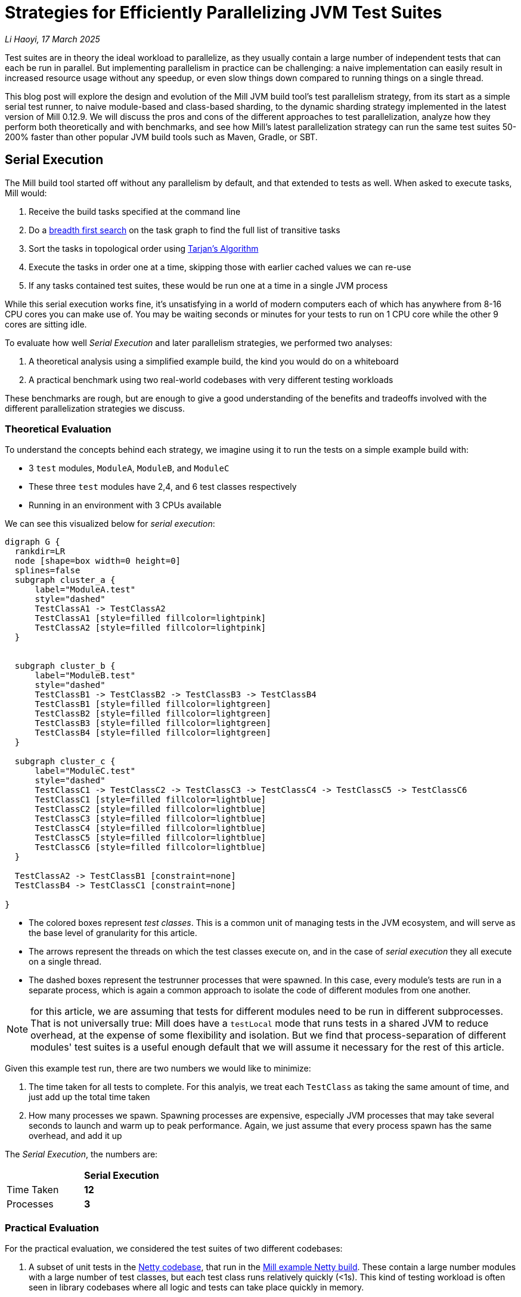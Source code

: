 // tag::header[]

# Strategies for Efficiently Parallelizing JVM Test Suites

:author: Li Haoyi
:revdate: 17 March 2025

_{author}, {revdate}_

Test suites are in theory the ideal workload to parallelize, as they usually contain a large
number of independent tests that can each be run in parallel. But implementing parallelism in
practice can be challenging: a naive implementation can easily result in increased resource usage
without any speedup, or even slow things down compared to running things on a single thread.

This blog post will explore the design and evolution of the Mill JVM build tool's test
parallelism strategy, from its start as a simple serial test runner, to naive module-based and
class-based sharding, to the dynamic sharding strategy implemented in the latest
version of Mill 0.12.9. We will discuss the pros and cons of the different approaches to
test parallelization, analyze how they perform both theoretically and with benchmarks,
and see how Mill's latest parallelization strategy can run the same test suites 50-200%
faster than other popular JVM build tools such as Maven, Gradle, or SBT.

// end::header[]


## Serial Execution

The Mill build tool started off without any parallelism by default, and that extended to
tests as well. When asked to execute tasks, Mill would:

1. Receive the build tasks specified at the command line
2. Do a https://en.wikipedia.org/wiki/Breadth-first_search[breadth first search] on the task graph to find the full list of transitive tasks
3. Sort the tasks in topological order using https://en.wikipedia.org/wiki/Tarjan%27s_strongly_connected_components_algorithm[Tarjan's Algorithm]
4. Execute the tasks in order one at a time, skipping those with earlier cached values we can re-use
5. If any tasks contained test suites, these would be run one at a time in a single JVM process


While this serial execution works fine, it's unsatisfying in a world of modern
computers each of which has anywhere from 8-16 CPU cores you can make use of. You may be
waiting seconds or minutes for your tests to run on 1 CPU core while the other 9 cores are sitting idle.

To evaluate how well _Serial Execution_ and later parallelism strategies,
we performed two analyses:

1. A theoretical analysis using a simplified example build, the kind you would do on a whiteboard
2. A practical benchmark using two real-world codebases with very different testing workloads

These benchmarks are rough, but are enough to give
a good understanding of the benefits and tradeoffs involved with
the different parallelization strategies we discuss.

### Theoretical Evaluation

To understand the concepts behind each strategy, we imagine using it to run the tests
on a simple example build with:

* 3 `test` modules, `ModuleA`, `ModuleB`, and `ModuleC`
* These three `test` modules have 2,4, and 6 test classes respectively
* Running in an environment with 3 CPUs available

We can see this visualized below for _serial execution_:

```graphviz
digraph G {
  rankdir=LR
  node [shape=box width=0 height=0]
  splines=false
  subgraph cluster_a {
      label="ModuleA.test"
      style="dashed"
      TestClassA1 -> TestClassA2
      TestClassA1 [style=filled fillcolor=lightpink]
      TestClassA2 [style=filled fillcolor=lightpink]
  }


  subgraph cluster_b {
      label="ModuleB.test"
      style="dashed"
      TestClassB1 -> TestClassB2 -> TestClassB3 -> TestClassB4
      TestClassB1 [style=filled fillcolor=lightgreen]
      TestClassB2 [style=filled fillcolor=lightgreen]
      TestClassB3 [style=filled fillcolor=lightgreen]
      TestClassB4 [style=filled fillcolor=lightgreen]
  }

  subgraph cluster_c {
      label="ModuleC.test"
      style="dashed"
      TestClassC1 -> TestClassC2 -> TestClassC3 -> TestClassC4 -> TestClassC5 -> TestClassC6
      TestClassC1 [style=filled fillcolor=lightblue]
      TestClassC2 [style=filled fillcolor=lightblue]
      TestClassC3 [style=filled fillcolor=lightblue]
      TestClassC4 [style=filled fillcolor=lightblue]
      TestClassC5 [style=filled fillcolor=lightblue]
      TestClassC6 [style=filled fillcolor=lightblue]
  }

  TestClassA2 -> TestClassB1 [constraint=none]
  TestClassB4 -> TestClassC1 [constraint=none]

}
```

* The colored boxes represent _test classes_. This is a common unit of managing tests in
  the JVM ecosystem, and will serve as the base level of granularity for this article.

* The arrows represent the threads on which the test classes execute on, and in the case
  of _serial execution_ they all execute on a single thread.

* The dashed boxes represent the testrunner processes that were spawned. In this case,
  every module's tests are run in a separate process, which is again a common approach
  to isolate the code of different modules from one another.

NOTE: for this article, we are assuming that tests for different modules need to be run in
different subprocesses. That is not universally true: Mill does have a `testLocal`
mode that runs tests in a shared JVM to reduce overhead, at the expense of some flexibility
and isolation. But we find that process-separation of different modules' test suites is a
useful enough default that we will assume it necessary for the rest of this article.

Given this example test run, there are two numbers we would like to minimize:

1. The time taken for all tests to complete. For this analyis, we treat each `TestClass`
   as taking the same amount of time, and just add up the total time taken
2. How many processes we spawn. Spawning processes are expensive, especially
   JVM processes that may take several seconds to launch and warm up to peak performance.
   Again, we just assume that every process spawn has the same overhead, and add it up

The _Serial Execution_, the numbers are:

|===
|                | *Serial Execution*
| Time Taken | *12*
| Processes | *3*
|===

### Practical Evaluation

For the practical evaluation, we considered the test suites of two different codebases:

1. A subset of unit tests in the https://github.com/netty/netty[Netty codebase],
   that run in the xref:mill:ROOT:comparisons/maven.adoc[Mill example Netty build].
   These contain a large number modules with a large number of test classes,
   but each test class runs relatively quickly (<1s). This kind of testing workload is often
   seen in library codebases where all logic and tests can take place quickly in memory.

2. The tests of Mill's own `scalalib` module. This is a single large module with a
   large number of test classes, but each test class runs relatively slowly (>10s). While
   not ideal, this kind of testing workload is common in monolithic application codebases with
   heavy integration testing.

The commands to run these two benchmarks are shown below, with `-j1` telling Mill to
run things on a single thread:

```bash
netty$ ./mill -j1 'codec-{dns,haproxy,http,http2,memcache,mqtt,redis,smtp,socks,stomp,xml}.test' + 'transport-{blockhound-tests,native-unix-common,sctp}.test'
mill$ ./mill -j1 scalalib.test
```

These two workloads are very different, and benefit from different characteristics in the
parallel test runner:

* For fast unit tests, minimizing the number of processes spawned is
  important, since the time taken to run the tests themselves can easily be dominated
  by process setup overhead
* For slower integration tests, each test takes a long time, so the process overhead
  is small compared to the time taken to run even a single test.

We will see how these numbers vary as we explore different testing strategies
below, but as a baseline the time taken for running these test suites under _Serial Execution_
is as follows

|===
|  | *Serial Execution*
| Netty unit tests | *28s*
| Mill scalalib tests | *502s*
|===

These results are from running the above commands ad-hoc on my M1 Macbook Pro with 10 cores
and Java 17.
The exact numbers will vary based on what test suite you choose and what hardware you run
it, but the overall trends and conclusions should be the same.


## Module Sharding

Mill has always task-level parallelism opt-in via the `-j`/`--jobs`
flag (the name taken from the https://en.wikipedia.org/wiki/Make_%28software%29[Make tool]),
and it became the default in Mill `0.12.0` for tasks to run parallel to use
all cores on your system. During testing, typically each Mill module `foo` would
have a single `foo.test` sub-module, with a single `foo.test.testForked` task.
This means that Mill's _task-level parallelism_ would effectively shards your test suites
at a _module level_.

One consequence of this is that if your codebase was broken up into many small modules,
each module's tests could run in parallel. But if your codebase had a few large modules
you may not be able to make full use of all the CPU cores available on your machine.

Visualizing this on the theoretical example we saw earlier:

```graphviz
digraph G {
  rankdir=LR
  node [shape=box width=0 height=0]

  subgraph cluster_c {
      label="ModuleC.test"
      style="dashed"
      TestClassC1 -> TestClassC2 -> TestClassC3 -> TestClassC4 -> TestClassC5 -> TestClassC6
      TestClassC1 [style=filled fillcolor=lightblue]
      TestClassC2 [style=filled fillcolor=lightblue]
      TestClassC3 [style=filled fillcolor=lightblue]
      TestClassC4 [style=filled fillcolor=lightblue]
      TestClassC5 [style=filled fillcolor=lightblue]
      TestClassC6 [style=filled fillcolor=lightblue]
  }

  subgraph cluster_b {
      label="ModuleB.test"
      style="dashed"
      TestClassB1 -> TestClassB2 -> TestClassB3 -> TestClassB4
      TestClassB1 [style=filled fillcolor=lightgreen]
      TestClassB2 [style=filled fillcolor=lightgreen]
      TestClassB3 [style=filled fillcolor=lightgreen]
      TestClassB4 [style=filled fillcolor=lightgreen]
  }

  subgraph cluster_a {
      label="ModuleA.test"
      style="dashed"
      TestClassA1 -> TestClassA2
      TestClassA1 [style=filled fillcolor=lightpink]
      TestClassA2 [style=filled fillcolor=lightpink]
  }
}
```


|===
| | Serial Execution | *Module Sharding*
| Time Taken | 12 | *6*
| Processes | 3 | *3*
|===


We can see that because the three modules have different numbers of test classes
within them, `ModuleA.test` finishes first and that thread/CPU is idle until `ModuleB.test` and
`ModuleC.test` finish later. While not ideal, this is a significant improvement over
_Serial Execution_ in our theoretical example, shortening the time taken from 12
to 6, while preserving the number of processes spawned at 3.


The practical benchmarks also show significant improvements for the Netty unit tests,
running 3x faster as they can take full advantage of the multiple cores on the machine.
However the Mill scalalib tests show no significant speedup, as the benchmark is a single
large module that does not benefit from module sharding.

|===
|  | *Serial Execution* |  *Module Sharding*
| Netty unit tests | 28s | *10s*
| Mill scalalib tests | 502s | *477s*
|===

While in theory it would be ideal to break up large monoliths into multiple smaller modules
each with their own test suite, doing so is tedious and manual, and realistically does
not happen as often or as quickly as one might prefer. Thus a build tool needs
to be able to handle these large monolithic modules and their large monolithic test suites
in some reasonable manner.

## Static Class Sharding

To work around the limitations of _module sharding_, Mill `0.12.0` introduced _static class sharding_,
opt-in via the `def testForkGrouping` flag. This allows the developer to take the `Seq[String]` containing
all the test class names and return a nested `Seq[Seq[String]]` with the original list broken down
into groups. Each test group would run in parallel in a separate process in a separate folder,
but within each group the tests would still run sequentially.

For example, the following configuration would take the list of test classes
and break it down into 1-element groups:

```scala
def testForkGrouping = discoveredTestClasses().grouped(1).toSeq
```

Using static test sharding, the execution of the test suites in our theoretical example now
has each test class assigned its own process (dashed boxes), and those processes
making full use of the three cores available in the example:

```graphviz
digraph G {
  rankdir=LR
  node [shape=box width=0 height=0]


  style="dashed"


  TestClassB1 -> TestClassB4 -> TestClassC3 -> TestClassC6
  TestClassA2 -> TestClassB3 -> TestClassC2 -> TestClassC5
  TestClassA1 -> TestClassB2 -> TestClassC1 -> TestClassC4

  subgraph cluster_c1 { label=""; TestClassC1 [style=filled fillcolor=lightblue] }
  subgraph cluster_c2 { label=""; TestClassC2 [style=filled fillcolor=lightblue] }
  subgraph cluster_c3 { label=""; TestClassC3 [style=filled fillcolor=lightblue] }
  subgraph cluster_c4 { label=""; TestClassC4 [style=filled fillcolor=lightblue] }
  subgraph cluster_c5 { label=""; TestClassC5 [style=filled fillcolor=lightblue] }
  subgraph cluster_c6 { label=""; TestClassC6 [style=filled fillcolor=lightblue] }


  subgraph cluster_b1 { label=""; TestClassB1 [style=filled fillcolor=lightgreen] }
  subgraph cluster_b2 { label=""; TestClassB2 [style=filled fillcolor=lightgreen] }
  subgraph cluster_b3 { label=""; TestClassB3 [style=filled fillcolor=lightgreen] }
  subgraph cluster_b4 { label=""; TestClassB4 [style=filled fillcolor=lightgreen] }



  subgraph cluster_a1 { label=""; TestClassA1 [style=filled fillcolor=lightpink] }
  subgraph cluster_a2 { label=""; TestClassA2 [style=filled fillcolor=lightpink] }
}
```

|===
| | Serial Execution | Module Sharding | *Static Class Sharding*
| Time Taken | 12 | 6 | *4*
| Processes | 3 | 3 | *12*
|===

Here we have shortened the time taken further, from 6 test suites to just 4. However, it has
come at the cost of spawning significantly more processes, as each 1-testclass group
is allocated its own process.

Our practical benchmarks reflect this change as well:

|===
| | Serial Execution | Module Sharding | *Static Class Sharding*
| Netty unit tests | 28s | 10s | *51s*
| Mill scalalib tests | 502s | 477s | *181s*
|===

* The Netty unit test benchmark has lots of small fast test classes, spawning a process for each test
  class is very expensive. We see the time taken to run all tests ballooning from 10s to 51s, as
  any improvement in parallelism is dominated by the cost of spawning the additional processes

* For the Mill scalalib test benchmark which has slow test classes that take 10s of seconds,
  spawning a process for each is a much smaller cost. And so the increased parallelism is able
  to provide a 2-3x speedup

The basic problem with static test sharding is that the ideal sharding depends on the
runtime characteristics of your test suite.

* Small, fast test classes would benefit from having a coarse-grained sharding
  with many test classes per group. This amortizes the cost of spawning a process,
  while there are enough test classes that even a coarse-grained grouping would provide
  plenty of opportunities for parallelism

* Large, slow test classes would prefer from a fine-grained sharding with only one
  test class per group. This maximizes parallelism, while the cost of spawning processes
  is small compared to the cost of running even a single test class.

Figuring out the ideal sharding for
a given test suite can only be figured out experimentally, and
keeping the sharding optimal as the test suite evolves over time is basically impossible.
And it could easily make things worse if mis-configured!

Thus although group-based parallelism serves as a reasonable band-aid for specific modules
where you can put in the effort to enable and tune the grouping, the amount of manual tuning
means it could never be be widely used or turned on by default by the build tool.

## Dynamic Sharding

To try and solve the problems with static test sharding,
https://github.com/com-lihaoyi/mill/pull/4614[mill#4614] introduced dynamic sharding
using a process pool. This is opt-in via `def testParallelism = true` in Mill `0.12.9`,
and will become the default in the next major version Mill `0.13.0`.

The idea of dynamic sharding is that you never had more the `NUM_CPUS` tests running
in parallel anyway, so you could just spawn `NUM_CPUS` child processes and have
those processes pull tests off a queue and run them until the queue is empty.
This meant the JVM startup overhead was proportional to `NUM_CPUS` rather than `NUM_TESTS`,
a much smaller number resulting in much smaller JVM overhead overall.

One caveat is that test classes from different modules do still need different processes
for isolation and other reasons.
So if a process is available to run a test class but the process was spawned
from a different module as that test class, the process will need to be shut down and
a new one created for the new test class's module.

If you consider this approach on our theoretical example, the execution looks something like this:

```graphviz
digraph G {
  rankdir=LR
  node [shape=box width=0 height=0]


  style="dashed"

  TestClassB1 -> TestClassB4 -> TestClassC3 -> TestClassC6
  TestClassA2 -> TestClassB3 -> TestClassC2 -> TestClassC5
  TestClassA1 -> TestClassB2 -> TestClassC1 -> TestClassC4


  subgraph cluster_c1 {
    TestClassC1 [style=filled fillcolor=lightblue]
    TestClassC4 [style=filled fillcolor=lightblue]
  }


  subgraph cluster_c2 {
    TestClassC2 [style=filled fillcolor=lightblue]
    TestClassC5 [style=filled fillcolor=lightblue]
  }

  subgraph cluster_c3 {
    TestClassC3 [style=filled fillcolor=lightblue]
    TestClassC6 [style=filled fillcolor=lightblue]
  }


  subgraph cluster_b1 {
    TestClassB1 [style=filled fillcolor=lightgreen]
    TestClassB4 [style=filled fillcolor=lightgreen]
  }
  subgraph cluster_b2 {
    TestClassB2 [style=filled fillcolor=lightgreen]
  }
  subgraph cluster_b3 {
    TestClassB3 [style=filled fillcolor=lightgreen]
  }

  subgraph cluster_a1 {
    TestClassA1 [style=filled fillcolor=lightpink]
  }
  subgraph cluster_a2 {
    TestClassA2 [style=filled fillcolor=lightpink]
  }

}
```

|===
| | Serial Execution | Module Sharding | Static Class Sharding | *Dynamic Sharding*
| Time Taken | 12 | 6 | 4 | *4*
| Processes | 3 | 3 | 12 | *8*
|===

Above, you can see that first `A1`, `A2`, and `B1` are scheduled
and each assigned a process (dashed boxes). When `A1` and `A2` finish, new processes
need to be spawned to run `B2` and `B3`, but when
`B1` finishes the same process can run `B4`. Later, `C1`, `C2`,
and `C3` run, and when they finish we can re-use their processes for running
`C4`, `C5`, and `C6` respectively.

This sharing and re-use of processes is able to bring down the
number of processes spawned from 12 to 8 in our theoretical example, while preserving the
time taken at 4. However, 8 is still much more than the 3 processes that
_serial execution_ or _module sharding_ needed, indicating that this approach does
still add significantly process spawning overhead that the more naive approaches
we saw earlier.

This different in the number of processes spawned reflects in the practical benchmarks below:

|===
| | Serial Execution | Module Sharding | Static Class Sharding  | *Dynamic Sharding*
| Netty unit tests | 28s | 10s | 51s | *21s*
| Mill scalalib tests | 502s | 477s | 181s | *160s*
|===

Here we can see that both the Netty unit test benchmark and the Mill scalalib
benchmark show a significant speedup using _dynamic sharding_ over _static class sharding_, which can
be attributed to the reduced number of processes being spawned. However,
despite the speedup, the Netty unit test benchmark is still 2x slower than the
more naive _module sharding_ approach.

From the diagram above, we can see the nature of the problem: Ideally we would want
`A1` and `A2` to share one process, `B1` `B2` `B3` `B4` to share another process, etc.
But because we are scheduling test classes to run arbitrarily without regard to re-use,
each thread ends up running tests from different modules rather often, with each such
change forcing a new process to be spawned.


## Biased Dynamic Sharding

The last piece of the puzzle is to use _dynamic test sharding_, but to bias the Mill
scheduler to running the _first_ test process for each module as soon as possible,
and _subsequent_ processes only later if there were no other first-processes to run.

Essentially, what biased dynamic sharding does is try to minimize the number of
processes each module's test suite will run: If the scheduler has a choice between
spawning a second process for `ModuleA` or the first process for `ModuleB`, it should
prioritize the first process for `ModuleB`. This gives the existing first process
for `ModulaA` a chance to complete its current work item and pick up the next one,
without needing to spawn a second process and paying the cost of doing so.

Simulating this on our theoretical example, execution ends up looking like this:

```graphviz
digraph G {
  rankdir=LR
  node [shape=box width=0 height=0]


  style="dashed"
  subgraph cluster_c1 {
    TestClassC1 [style=filled fillcolor=lightblue]
    TestClassC2 [style=filled fillcolor=lightblue]
    TestClassC3 [style=filled fillcolor=lightblue]
    TestClassC4 [style=filled fillcolor=lightblue]

  }
  subgraph cluster_b1 {
    TestClassB1 [style=filled fillcolor=lightgreen]
    TestClassB2 [style=filled fillcolor=lightgreen]
    TestClassB3 [style=filled fillcolor=lightgreen]
    TestClassB4 [style=filled fillcolor=lightgreen]

  }




  subgraph cluster_a1 {
    TestClassA1 [style=filled fillcolor=lightpink]
    TestClassA2 [style=filled fillcolor=lightpink]

  }
  subgraph cluster_c5 {
    TestClassC5 [style=filled fillcolor=lightblue]
    TestClassC6 [style=filled fillcolor=lightblue]
  }



  TestClassA1 -> TestClassA2 -> TestClassC5 -> TestClassC6
  TestClassB1 -> TestClassB2 -> TestClassB3 -> TestClassB4

  TestClassC1 -> TestClassC2 -> TestClassC3 -> TestClassC4
}
```

|===
| | Serial Execution | Module Sharding | Static Class Sharding | Dynamic Sharding | *Biased Dynamic Sharding*
| Time Taken | 12 | 6 | 4 | 4 | *4*
| Processes | 3 | 3 | 12 | 8 | *4*
|===

In the diagram above, we can see that _biased dynamic sharding_ is able
to maintain the time taken at length 4, while reducing the number of processes
spawned (dashed boxes) from 8 to 4. We can see that `ModuleA` (red)
`ModuleB` (green) and `ModuleC` (blue)
are each assigned a single process to do all of its work, and only when there is a thread free
(when `A1` and `A2` have completed) is `ModuleC` given the idle thread to parallelize
its remaining test classes.

This is a strict improvement over the previous dynamic sharding and static class sharding
approaches, and it is reflected in the practical benchmarks where both Netty unit
tests and Mill scalalib tests show speedups over the previous _dynamic sharding_ approach:

|===
| | Serial Execution | Module Sharding | Static Class Sharding | Dynamic Sharding | *Biased Dynamic Sharding*
| Netty unit tests | 28s | 10s | 51s | 21s | *12s*
| Mill scalalib tests | 502s | 477s | 181s | 160s | *132s*
|===

Notably, the Netty unit tests benchmark is now comparable to the performance we were
seeing with module sharding! Although there is still a slight slowdown in the
practical benchmark - presumably from the slight increase in the number of spawned processes
- it is not longer the large 2-5x slowdowns we see in
_static class sharding_ and _dynamic sharding_. We have finally achieved a test parallelization
strategy that is flexible enough to handle widely varying workloads and providing
good performance without manual tuning, which is something prior attempts at
parallelizing test suites fell short at.


## Implementation

The implementation of the various parallelism strategies we discussed above isn't complicated:
the Mill build tool is a JVM application, and all these strategies basically boil down
to passing ``Runnable``s to a `ThreadPoolExecutor`, each one
using ``ProcessBuilder`` to spawn the test runner. Different strategies have different
levels of granularity for the ``Runnable``s, and different queues for the `ThreadPoolExecutor`
(e.g. _biased dynamic sharding_ using a `PriorityBlockingQueue` to bias the scheduler)
but fundamentally there's nothing advanced going on.

Perhaps the most interesting implementation detail is for _dynamic sharding_:
this requires the build tool to spawn a pool of test runner processes that
pull the test classes off of a queue until all test classes have been completed. Mill
implements this using a folder on disk containing one-file-per-test-class, which each
spawned processes simply loops over and attempts to claim them via an
https://stackoverflow.com/questions/18706419/is-a-move-operation-in-unix-atomic[Atomic Filesystem Move].
This allows us to avoid the complexity of managing a third party queue system,
or dealing with RPCs between different processes via sockets or ``memmap``ed files.
The simple disk-based queue is more than capable of handling the relatively
small-scale that a build tool test runner operates at (100-1000s of test classes).



## Build Tool Comparisons

Mill is a relatively new JVM build tool, so it begs the question: how does Mill's test
runner compare to other JVM build tools like Maven, Gradle, or SBT? For this we ran rough
benchmarks on the Mill example builds we used for our case studies against
xref:mill:ROOT:comparisons/maven.adoc[Maven], xref:mill:ROOT:comparisons/gradle.adoc[Gradle],
and xref:mill:ROOT:comparisons/sbt.adoc[SBT]. Although these benchmarks were rough, they should
hopefully give you a good intuition for where the strategies discussed above fit into the
larger build tool landscape.

### Maven Comparison

The Netty project we've been discussing in this article
is normally built using Maven: the Mill build is non-standard
and used mainly as a xref:mill:ROOT:comparisons/maven.adoc[Case Study Comparison],
but that gives us an opportunity to run the same tests using the various Mill parallelism
strategies as well as with Maven to see how they compare. To run the same subset of unit test suites using Maven that we
ran using Mill in the above examples, we used these commands, resulting in the following
timings for various testing strategies:

```bash
# Maven Serial
mvn -pl codec-dns,codec-haproxy,codec-http,codec-http2,codec-memcache,codec-mqtt,codec-redis,codec-smtp,codec-socks,codec-stomp,codec-xml,transport-blockhound-tests,transport-native-unix-common,transport-sctp test

# Maven Parallel
mvn -T 10 -pl codec-dns,codec-haproxy,codec-http,codec-http2,codec-memcache,codec-mqtt,codec-redis,codec-smtp,codec-socks,codec-stomp,codec-xml,transport-blockhound-tests,transport-native-unix-common,transport-sctp test
```

|===
| Mill | Serial Execution | Module Sharding | Static Class Sharding | Dynamic Sharding | *Biased Dynamic Sharding*
| Netty unit tests | 28s | 10s | 51s | 21s | *12s*
|===

|===
| Maven | Serial | *Parallel*
| Netty unit tests |  61s | *39s*
|===

Here we can see that the Mill parallel testing strategy has significant speedups over the
https://maven.apache.org/[Maven] build using the
https://maven.apache.org/surefire/maven-surefire-plugin/[Maven-Surefire-Plugin].
For the purposes of this comparison, we did not manage to get speedups from setting
the Maven-Surefire-Plugin's internal parallelism configuration
(https://maven.apache.org/surefire/maven-surefire-plugin/examples/fork-options-and-parallel-execution.html[link]),
and so did not include that in the table above.

While the slowest Mill benchmark using _static class sharding_ is comparable to the Maven results,
the other benchmarks using different parallelism and process-spawning strategies
complete much faster, despite them all running exactly the same set of tests.

### Gradle Comparison

For another data point, we repeated the parallelism strategy benchmarks we did on the Netty on the
https://github.com/mockito/mockito[Mockito] codebase. Mockito is a popular mocking framework
for JVM unit tests, commonly in Java, Kotlin, and Scala projects, and its
codebase is built using Gradle. Like Netty, we have an example Mill build for Mockito
as a xref:mill:ROOT:comparisons/gradle.adoc[Case Study Comparison], which although
not 100% complete can serve to let us compare the Mill test parallelism strategies to that
of Gradle. The commands used to run the subset of the Mockito build that works on both
Mill and Gradle are shown below, along with the timings:

```bash
$ ./mill test + subprojects.android.test + subprojects.errorprone.test + subprojects.extTest.test + subprojects.inlineTest.test + subprojects.junit-jupiter.test + subprojects.junitJupiterExtensionTest.test + subprojects.junitJupiterInlineMockMakerExtensionTest.test + subprojects.junitJupiterParallelTest.test + subprojects.memory-test.test + subprojects.programmatic-test.test + subprojects.proxy.test + subprojects.subclass.test

$ ./gradlew cleanTest && ./gradlew :test android:test errorprone:test extTest:test inlineTest:test junit-jupiter:test junitJupiterExtensionTest:test junitJupiterInlineMockMakerExtensionTest:test junitJupiterParallelTest:test memory-test:test programmatic-test:test proxy:test subclass:test
```

|===
| Mill | Serial Execution | Module Sharding | Static Class Sharding | Dynamic Sharding | *Biased Dynamic Sharding*
| Mockito unit tests | 62s | 47s | 139s | 25s | *21s*
|===

|===
| Gradle | Serial | Parallel | *Parallel + maxParallelForks*
| Mockito unit tests |  90s | 56s | *31s*
|===

The _Gradle Serial_ and _Gradle Parallel_ benchmarks were run with `org.gradle.parallel`
configured accordingly: _Gradle Serial_ is similar to Mill's _Serial Execution_,
while _Gradle Parallel_ is similar to Mill's _Module Sharding_ strategies. Enabling
https://docs.gradle.org/current/userguide/performance.html#execute_tests_in_parallel[maxParallelForks]
in Gradle to parallelize the tests within a subproject improves performance significantly,
with numbers comparable to Mill's _Dynamic Sharding_, although it is still significantly
slower than Mill's _Biased Dynamic Sharding_ strategy.

## Conclusion

It's interesting how similar the problem of parallelizing tests is to the challenge of
architecting any distributed system. The ideas of _static sharding_ and _dynamic
sharding_ should be familiar to any backend or infrastructure engineer, and the same
tradeoffs that apply to their use in backend systems also apply to their use in a build tool's
test runner. It's also surprising how much detail there is when trying to "parallelize unit
tests": not only throwing the work at a thread or process-pool, but also managing the lifetimes,
re-use, and scheduling of heavyweight JVM test processes in order to provide good performance
across a wide variety of workloads.

The Mill build tool's test parallelism strategy has gone through a lot of iterations and
improvement over the years, but at this point it is in a pretty good state.
Not only does it perform much better than previous versions of
Mill, it also outperforms running tests using other build tools like Maven, Gradle or SBT,
even when it is running the exact same tests on the exact same codebase.

Mill with its _biased dynamic sharding_ strategy is finally able to provide a good
zero-config strategy to parallelize your tests, reduce waiting time, and speed up
the development process. While it is opt-in for testing in the latest Mill `0.12.9`, we
expect to make it the default (with an opt-out) in the next major version of Mill `0.13.0`.
